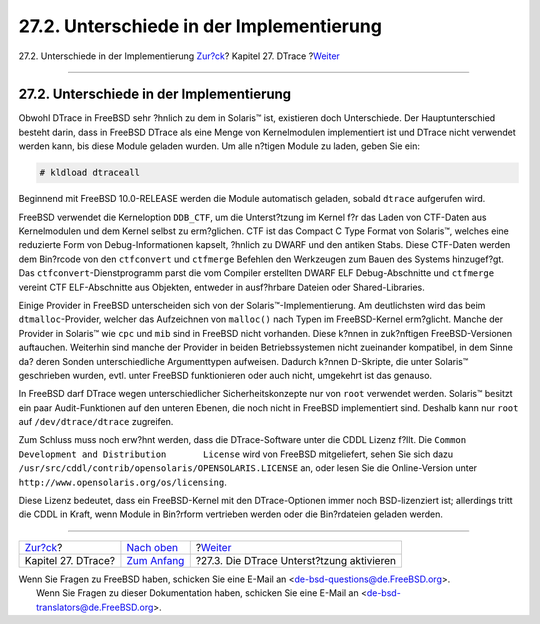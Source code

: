 =========================================
27.2. Unterschiede in der Implementierung
=========================================

.. raw:: html

   <div class="navheader">

27.2. Unterschiede in der Implementierung
`Zur?ck <dtrace.html>`__?
Kapitel 27. DTrace
?\ `Weiter <dtrace-enable.html>`__

--------------

.. raw:: html

   </div>

.. raw:: html

   <div class="sect1">

.. raw:: html

   <div class="titlepage" xmlns="">

.. raw:: html

   <div>

.. raw:: html

   <div>

27.2. Unterschiede in der Implementierung
-----------------------------------------

.. raw:: html

   </div>

.. raw:: html

   </div>

.. raw:: html

   </div>

Obwohl DTrace in FreeBSD sehr ?hnlich zu dem in Solaris™ ist, existieren
doch Unterschiede. Der Hauptunterschied besteht darin, dass in FreeBSD
DTrace als eine Menge von Kernelmodulen implementiert ist und DTrace
nicht verwendet werden kann, bis diese Module geladen wurden. Um alle
n?tigen Module zu laden, geben Sie ein:

.. code:: screen

    # kldload dtraceall

Beginnend mit FreeBSD 10.0-RELEASE werden die Module automatisch
geladen, sobald ``dtrace`` aufgerufen wird.

FreeBSD verwendet die Kerneloption ``DDB_CTF``, um die Unterst?tzung im
Kernel f?r das Laden von CTF-Daten aus Kernelmodulen und dem Kernel
selbst zu erm?glichen. CTF ist das Compact C Type Format von Solaris™,
welches eine reduzierte Form von Debug-Informationen kapselt, ?hnlich zu
DWARF und den antiken Stabs. Diese CTF-Daten werden dem Bin?rcode von
den ``ctfconvert`` und ``ctfmerge`` Befehlen den Werkzeugen zum Bauen
des Systems hinzugef?gt. Das ``ctfconvert``-Dienstprogramm parst die vom
Compiler erstellten DWARF ELF Debug-Abschnitte und ``ctfmerge`` vereint
CTF ELF-Abschnitte aus Objekten, entweder in ausf?hrbare Dateien oder
Shared-Libraries.

Einige Provider in FreeBSD unterscheiden sich von der
Solaris™-Implementierung. Am deutlichsten wird das beim
``dtmalloc``-Provider, welcher das Aufzeichnen von ``malloc()`` nach
Typen im FreeBSD-Kernel erm?glicht. Manche der Provider in Solaris™ wie
``cpc`` und ``mib`` sind in FreeBSD nicht vorhanden. Diese k?nnen in
zuk?nftigen FreeBSD-Versionen auftauchen. Weiterhin sind manche der
Provider in beiden Betriebssystemen nicht zueinander kompatibel, in dem
Sinne da? deren Sonden unterschiedliche Argumenttypen aufweisen. Dadurch
k?nnen D-Skripte, die unter Solaris™ geschrieben wurden, evtl. unter
FreeBSD funktionieren oder auch nicht, umgekehrt ist das genauso.

In FreeBSD darf DTrace wegen unterschiedlicher Sicherheitskonzepte nur
von ``root`` verwendet werden. Solaris™ besitzt ein paar
Audit-Funktionen auf den unteren Ebenen, die noch nicht in FreeBSD
implementiert sind. Deshalb kann nur ``root`` auf ``/dev/dtrace/dtrace``
zugreifen.

Zum Schluss muss noch erw?hnt werden, dass die DTrace-Software unter die
CDDL Lizenz f?llt. Die
``Common Development and Distribution       License`` wird von FreeBSD
mitgeliefert, sehen Sie sich dazu
``/usr/src/cddl/contrib/opensolaris/OPENSOLARIS.LICENSE`` an, oder lesen
Sie die Online-Version unter
``http://www.opensolaris.org/os/licensing``.

Diese Lizenz bedeutet, dass ein FreeBSD-Kernel mit den DTrace-Optionen
immer noch BSD-lizenziert ist; allerdings tritt die CDDL in Kraft, wenn
Module in Bin?rform vertrieben werden oder die Bin?rdateien geladen
werden.

.. raw:: html

   </div>

.. raw:: html

   <div class="navfooter">

--------------

+-----------------------------+-------------------------------+----------------------------------------------+
| `Zur?ck <dtrace.html>`__?   | `Nach oben <dtrace.html>`__   | ?\ `Weiter <dtrace-enable.html>`__           |
+-----------------------------+-------------------------------+----------------------------------------------+
| Kapitel 27. DTrace?         | `Zum Anfang <index.html>`__   | ?27.3. Die DTrace Unterst?tzung aktivieren   |
+-----------------------------+-------------------------------+----------------------------------------------+

.. raw:: html

   </div>

| Wenn Sie Fragen zu FreeBSD haben, schicken Sie eine E-Mail an
  <de-bsd-questions@de.FreeBSD.org\ >.
|  Wenn Sie Fragen zu dieser Dokumentation haben, schicken Sie eine
  E-Mail an <de-bsd-translators@de.FreeBSD.org\ >.
